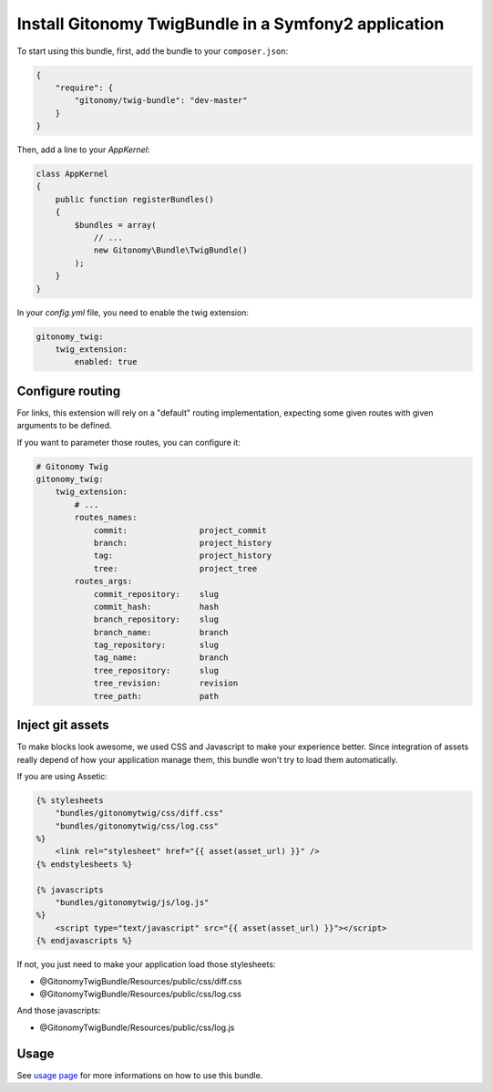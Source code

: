 Install Gitonomy TwigBundle in a Symfony2 application
=====================================================

To start using this bundle, first, add the bundle to your ``composer.json``:

.. code-block:: json

    {
        "require": {
            "gitonomy/twig-bundle": "dev-master"
        }
    }

Then, add a line to your *AppKernel*:

.. code-block:: php

    class AppKernel
    {
        public function registerBundles()
        {
            $bundles = array(
                // ...
                new Gitonomy\Bundle\TwigBundle()
            );
        }
    }

In your *config.yml* file, you need to enable the twig extension:

.. code-block:: yaml

    gitonomy_twig:
        twig_extension:
            enabled: true

Configure routing
-----------------

For links, this extension will rely on a "default" routing implementation,
expecting some given routes with given arguments to be defined.

If you want to parameter those routes, you can configure it:

.. code-block:: yaml

    # Gitonomy Twig
    gitonomy_twig:
        twig_extension:
            # ...
            routes_names:
                commit:               project_commit
                branch:               project_history
                tag:                  project_history
                tree:                 project_tree
            routes_args:
                commit_repository:    slug
                commit_hash:          hash
                branch_repository:    slug
                branch_name:          branch
                tag_repository:       slug
                tag_name:             branch
                tree_repository:      slug
                tree_revision:        revision
                tree_path:            path

Inject git assets
-----------------

To make blocks look awesome, we used CSS and Javascript to make your experience better.
Since integration of assets really depend of how your application manage them,
this bundle won't try to load them automatically.

If you are using Assetic:

.. code-block:: html+jinja

    {% stylesheets
        "bundles/gitonomytwig/css/diff.css"
        "bundles/gitonomytwig/css/log.css"
    %}
        <link rel="stylesheet" href="{{ asset(asset_url) }}" />
    {% endstylesheets %}

    {% javascripts
        "bundles/gitonomytwig/js/log.js"
    %}
        <script type="text/javascript" src="{{ asset(asset_url) }}"></script>
    {% endjavascripts %}

If not, you just need to make your application load those stylesheets:

* @GitonomyTwigBundle/Resources/public/css/diff.css
* @GitonomyTwigBundle/Resources/public/css/log.css

And those javascripts:

* @GitonomyTwigBundle/Resources/public/css/log.js


Usage
-----

See `usage page <../usage.rst>`_ for more informations on how to use this bundle.
